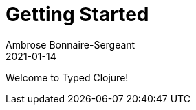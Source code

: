 = Getting Started
Ambrose Bonnaire-Sergeant
2021-01-14
:jbake-type: post
:jbake-status: draft

ifdef::env-github,env-browser[:outfilesuffix: .adoc]

toc::[]

Welcome to Typed Clojure!
